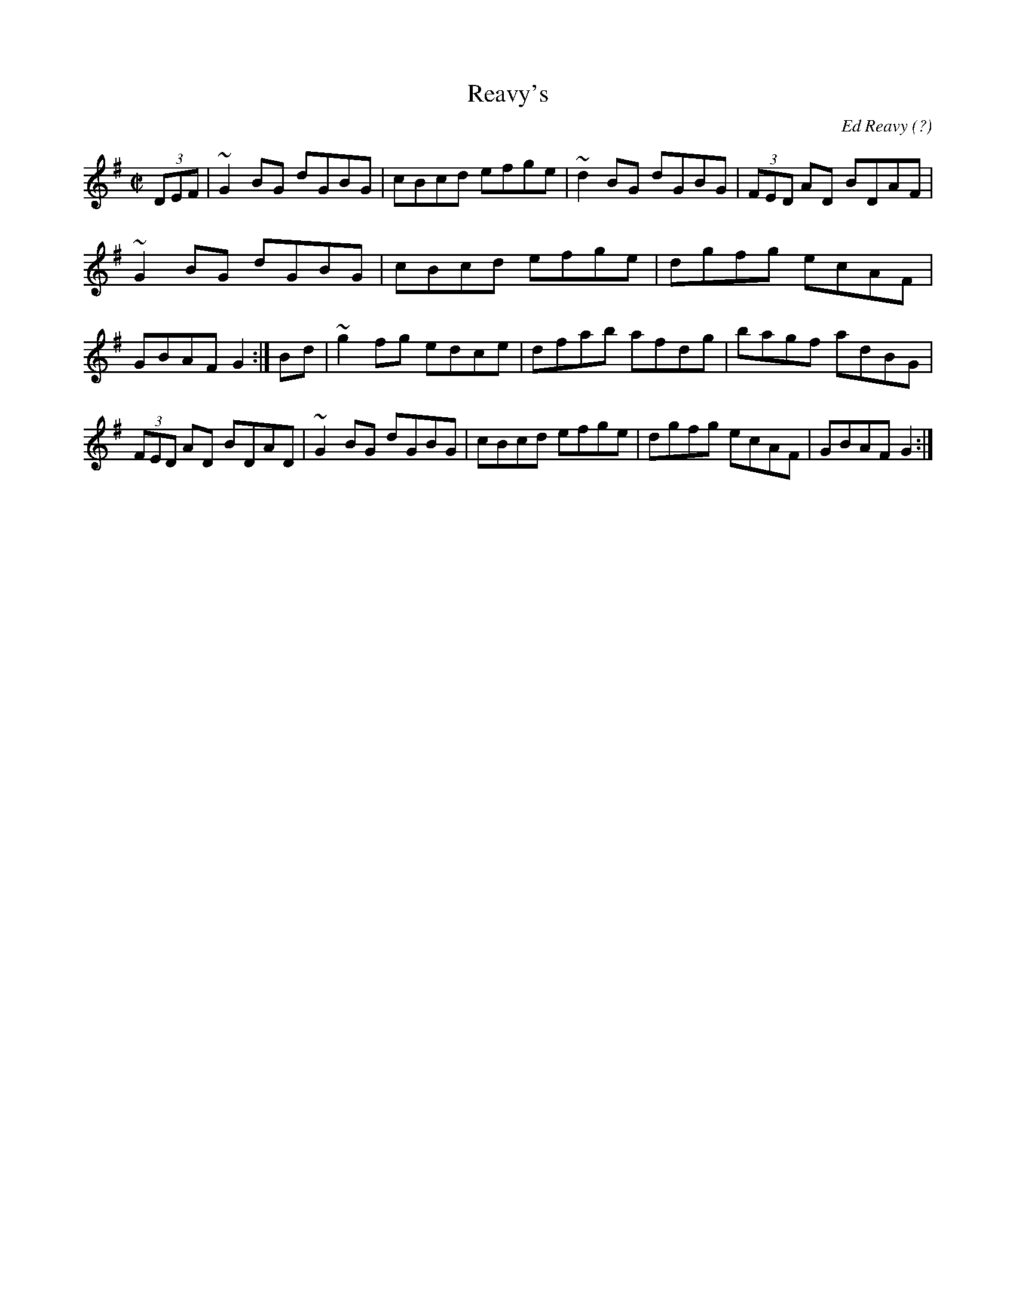 X:2
T:Reavy's
C:Ed Reavy (?)
Z:Set: Reavy's/Providence/Peeler's Jacket
S:arr. Paddy O'Brien
E:9
I:speed 300
M:C|
K:G
(3DEF|~G2BG dGBG|cBcd efge|~d2 BG dGBG|(3FED AD BDAF|
~G2BG dGBG|cBcd efge|dgfg ecAF|GBAF G2:|\
Bd|~g2 fg edce|dfab afdg|bagf adBG|(3FED AD BDAD|\
~G2BG dGBG|cBcd efge|dgfg ecAF|GBAF G2:|**
